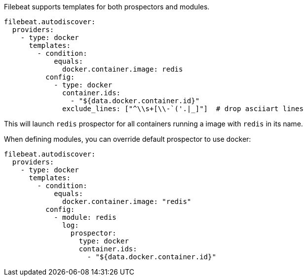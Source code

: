 Filebeat supports templates for both prospectors and modules.

["source","yaml",subs="attributes"]
-------------------------------------------------------------------------------------
filebeat.autodiscover:
  providers:
    - type: docker
      templates:
        - condition:
            equals:
              docker.container.image: redis
          config:
            - type: docker
              container.ids:
                - "${data.docker.container.id}"
              exclude_lines: ["^\\s+[\\-`('.|_]"]  # drop asciiart lines
-------------------------------------------------------------------------------------

This will launch `redis` prospector for all containers running a image with `redis` in its name.

When defining modules, you can override default prospector to use docker:

["source","yaml",subs="attributes"]
-------------------------------------------------------------------------------------
filebeat.autodiscover:
  providers:
    - type: docker
      templates:
        - condition:
            equals:
              docker.container.image: "redis"
          config:
            - module: redis
              log:
                prospector:
                  type: docker
                  container.ids:
                    - "${data.docker.container.id}"
-------------------------------------------------------------------------------------
